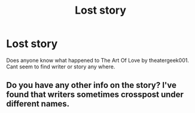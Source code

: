 #+TITLE: Lost story

* Lost story
:PROPERTIES:
:Author: 7ShadowPheonix7
:Score: 1
:DateUnix: 1598495636.0
:DateShort: 2020-Aug-27
:FlairText: Request
:END:
Does anyone know what happened to The Art Of Love by theatergeek001. Cant seem to find writer or story any where.


** Do you have any other info on the story? I've found that writers sometimes crosspost under different names.
:PROPERTIES:
:Author: aurora_analemma
:Score: 1
:DateUnix: 1598570963.0
:DateShort: 2020-Aug-28
:END:
